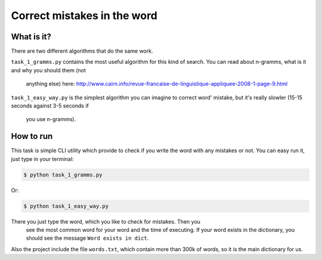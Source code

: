 Correct mistakes in the word
============================

What is it?
-----------

There are two different algorithms that do the same work.

``task_1_gramms.py`` contains the most useful algorithm for this kind of
search. You can read about n-gramms, what is it and why you should them (not
 anything else) here: http://www.cairn.info/revue-francaise-de-linguistique-appliquee-2008-1-page-9.html

``task_1_easy_way.py`` is the simplest algorithm you can imagine to correct
word' mistake, but it's really slowler (15-15 seconds against 3-5 seconds if
 you use n-gramms).

How to run
----------

This task is simple CLI utility which provide to check if you write the word
with any mistakes or not. You can easy run it, just type in your terminal:

.. sourcecode:: console

    $ python task_1_gramms.py
..

Or:

.. sourcecode:: console

    $ python task_1_easy_way.py
..

There you just type the word, which you like to check for mistakes. Then you
 see the most common word for your word and the time of executing. If your
 word exists in the dictionary, you should see the message ``Word exists in
 dict``.

Also the project include the file ``words.txt``, which contain more than
300k of words, so it is the main dictionary for us.
